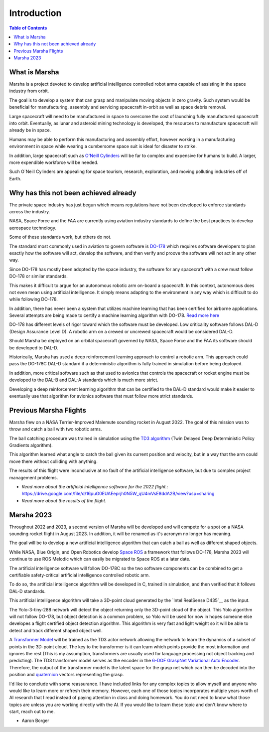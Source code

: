 ============
Introduction
============

.. contents:: Table of Contents


What is Marsha
=============

Marsha is a project devoted to develop artificial intelligence controlled robot arms capable of assisting in the space industry from orbit.

The goal is to develop a system that can grasp and manipulate moving objects in zero gravity. Such system would be beneficial for manufacturing, assembly and servicing spacecraft in-orbit as well as space debris removal.

Large spacecraft will need to be manufactured in space to overcome the cost of launching fully manufactured spacecraft into orbit. Eventually, as lunar and asteroid mining technology is developed, the resources to manufacture spacecraft will already be in space.

Humans may be able to perform this manufacturing and assembly effort, however working in a manufacturing environment in space while wearing a cumbersome space suit is ideal for disaster to strike.

In addition, large spacecraft such as `O'Neill Cylinders`_ will be far to complex and expensive for humans to build. A larger, more expendible workforce will be needed.

.. _`O'Neill Cylinders`: https://en.wikipedia.org/wiki/O%27Neill_cylinder

Such O`Neill Cylinders are appealing for space tourism, research, exploration, and moving polluting industries off of Earth.


Why has this not been achieved already
===============

The private space industry has just begun which means regulations have not been developed to enforce standards across the industry.

NASA, Space Force and the FAA are currently using aviation industry standards to define the best practices to develop aerospace technology.

Some of these standards work, but others do not.


The standard most commonly used in aviation to govern software is `DO-178`_ which requires software developers to plan exactly how the software will act, develop the software, and then verify and proove the software will not act in any other way.

Since DO-178 has mostly been adopted by the space industry, the software for any spacecraft with a crew must follow DO-178 or similar standards.

This makes it difficult to argue for an autonomous robotic arm on-board a spacecraft. In this context, autonomous does not even mean using artificial intelligence. It simply means adapting to the environment in any way which is difficult to do while following DO-178.

In addition, there has never been a system that utilizes machine learning that has been certified for airborne applications. Several attempts are being made to certify a machine learning algorithm with DO-178. `Read more here`_

DO-178 has different levels of rigor toward which the software must be developed. Low criticality software follows DAL-D (Design Assurance Level D). A robotic arm on a crewed or uncrewed spacecraft would be considered DAL-D.

Should Marsha be deployed on an orbital spacecraft governed by NASA, Space Force and the FAA its software should be developed to DAL-D.



Historically, Marsha has used a deep reinforcement learning approach to control a robotic arm. This approach could pass the DO-178C DAL-D standard if a deterministic algorithm is fully trained in simulation before being deployed.

In addition, more critical software such as that used to avionics that controls the spacecraft or rocket engine must be developed to the DAL-B and DAL-A standards which is much more strict.

Developing a deep reinforcement learning algorithm that can be certified to the DAL-D standard would make it easier to eventually use that algorithm for avionics software that must follow more strict standards.


.. _`DO-178`: https://en.wikipedia.org/wiki/DO-178C

.. _`Read more here`: https://ntrs.nasa.gov/api/citations/20210019093/downloads/main.pdf



Previous Marsha Flights
===============

Marsha flew on a NASA Terrier-Improved Malemute sounding rocket in August 2022. The goal of this mission was to throw and catch a ball with two robotic arms.

The ball catching procedure was trained in simulation using the `TD3 algorithm`_ (Twin Delayed Deep Deterministic Policy Gradients algorithm). 

This algorithm learned what angle to catch the ball given its current position and velocity, but in a way that the arm could move there without colliding with anything.

The results of this flight were inconclusive at no fault of the artificial intelligence software, but due to complex project management problems.

- `Read more about the artificial intelligence software for the 2022 flight.`: https://drive.google.com/file/d/16puG0EUAEeprjh0N5W_qU4mVsE8ddA2B/view?usp=sharing

- `Read more about the results of the flight.`

.. _`TD3 algorithm`: https://spinningup.openai.com/en/latest/algorithms/td3.html


Marsha 2023
=================

Throughout 2022 and 2023, a second version of Marsha will be developed and will compete for a spot on a NASA sounding rocket flight in August 2023. In addition, it will be renamed as it's acronym no longer has meaning.

The goal will be to develop a new artificial intelligence algorithm that can catch a ball as well as different shaped objects.

While NASA, Blue Origin, and Open Robotics develop `Space ROS`_ a framework that follows DO-178, Marsha 2023 will continue to use ROS Melodic which can easily be migrated to Space ROS at a later date.

The artificial intelligence software will follow DO-178C so the two software components can be combined to get a certifiable safety-critical artificial intelligence controlled robotic arm.

To do so, the artificial intelligence algorithm will be developed in C, trained in simulation, and then verified that it follows DAL-D standards.

This artificial intelligence algorithm will take a 3D-point cloud generated by the `Intel RealSense D435`__ as the input.

The Yolo-3-tiny-288 network will detect the object returning only the 3D-point cloud of the object. This Yolo algorithm will not follow DO-178, but object detection is a common problem, so Yolo will be used for now in hopes someone else developes a flight certified object detection algorithm.
This algorithm is very fast and light weight so it will be able to detect and track different shaped object well.

A `Transformer Model`_ will be trained as the TD3 actor network allowing the network to learn the dynamics of a subset of points in the 3D-point cloud. The key to the transformer is it can learn which points provide the most information and ignores the rest (This is my assumption, transformers are usually used for language processing not object tracking and predicting). The TD3 transformer model serves as the encoder in the `6-DOF GraspNet`_ `Variational Auto Encoder`_. Therefore, the output of the transformer model is the latent space for the grasp net which can then be decoded into the position and `quaternion`_ vectors representing the grasp.

I'd like to conclude with some reassurance. I have included links for any complex topics to allow myself and anyone who would like to learn more or refresh their memory. However, each one of those topics incorporates multiple years worth of AI research that I read instead of paying attention in class and doing homework. You do not need to know what those topics are unless you are working directly with the AI. If you would like to learn these topic and don't know where to start, reach out to me.

- Aaron Borger

.. _`Space ROS`: https://www.openrobotics.org/blog/2022/2/2/rosinspace

.. _`Intel RealSense D435`: https://www.intelrealsense.com/depth-camera-d435/

.. _`Transformer Model`: https://en.wikipedia.org/wiki/Transformer

.. _`6-DOF GraspNet`: https://arxiv.org/pdf/1905.10520.pdf

.. _`Variational Auto Encoder`: https://towardsdatascience.com/understanding-variational-autoencoders-vaes-f70510919f73

.. _`quaternion`: https://en.wikipedia.org/wiki/Quaternion
